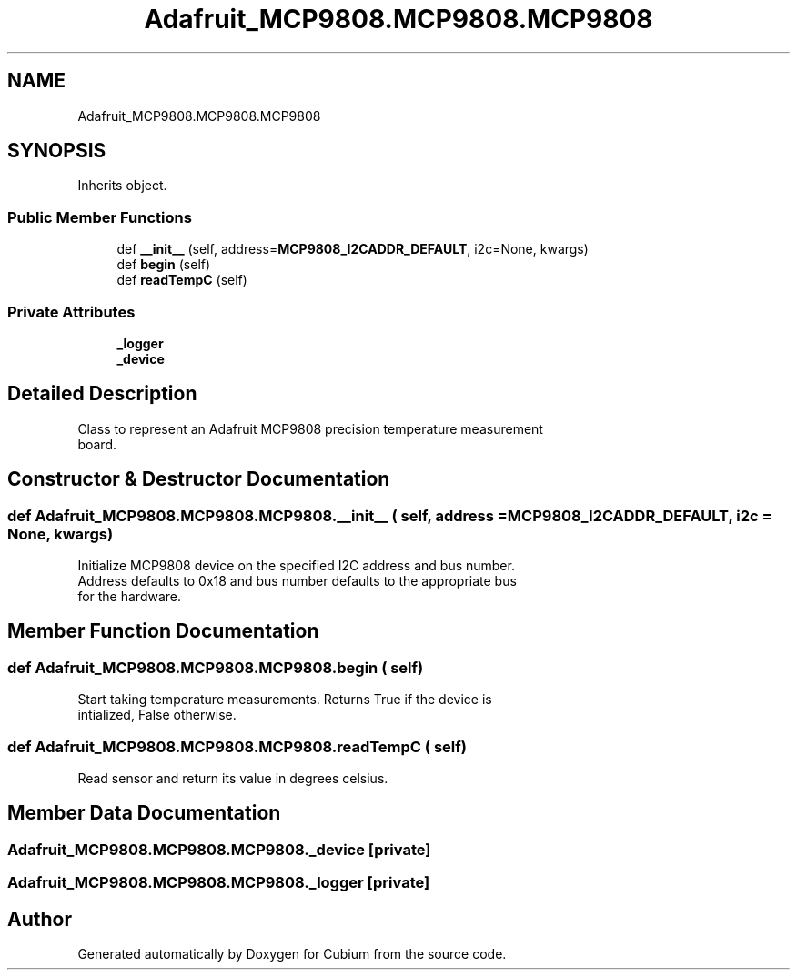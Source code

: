 .TH "Adafruit_MCP9808.MCP9808.MCP9808" 3 "Wed Oct 18 2017" "Version 1.5" "Cubium" \" -*- nroff -*-
.ad l
.nh
.SH NAME
Adafruit_MCP9808.MCP9808.MCP9808
.SH SYNOPSIS
.br
.PP
.PP
Inherits object\&.
.SS "Public Member Functions"

.in +1c
.ti -1c
.RI "def \fB__init__\fP (self, address=\fBMCP9808_I2CADDR_DEFAULT\fP, i2c=None, kwargs)"
.br
.ti -1c
.RI "def \fBbegin\fP (self)"
.br
.ti -1c
.RI "def \fBreadTempC\fP (self)"
.br
.in -1c
.SS "Private Attributes"

.in +1c
.ti -1c
.RI "\fB_logger\fP"
.br
.ti -1c
.RI "\fB_device\fP"
.br
.in -1c
.SH "Detailed Description"
.PP 

.PP
.nf
Class to represent an Adafruit MCP9808 precision temperature measurement
board.

.fi
.PP
 
.SH "Constructor & Destructor Documentation"
.PP 
.SS "def Adafruit_MCP9808\&.MCP9808\&.MCP9808\&.__init__ ( self,  address = \fC\fBMCP9808_I2CADDR_DEFAULT\fP\fP,  i2c = \fCNone\fP,  kwargs)"

.PP
.nf
Initialize MCP9808 device on the specified I2C address and bus number.
Address defaults to 0x18 and bus number defaults to the appropriate bus
for the hardware.

.fi
.PP
 
.SH "Member Function Documentation"
.PP 
.SS "def Adafruit_MCP9808\&.MCP9808\&.MCP9808\&.begin ( self)"

.PP
.nf
Start taking temperature measurements. Returns True if the device is 
intialized, False otherwise.

.fi
.PP
 
.SS "def Adafruit_MCP9808\&.MCP9808\&.MCP9808\&.readTempC ( self)"

.PP
.nf
Read sensor and return its value in degrees celsius.
.fi
.PP
 
.SH "Member Data Documentation"
.PP 
.SS "Adafruit_MCP9808\&.MCP9808\&.MCP9808\&._device\fC [private]\fP"

.SS "Adafruit_MCP9808\&.MCP9808\&.MCP9808\&._logger\fC [private]\fP"


.SH "Author"
.PP 
Generated automatically by Doxygen for Cubium from the source code\&.
